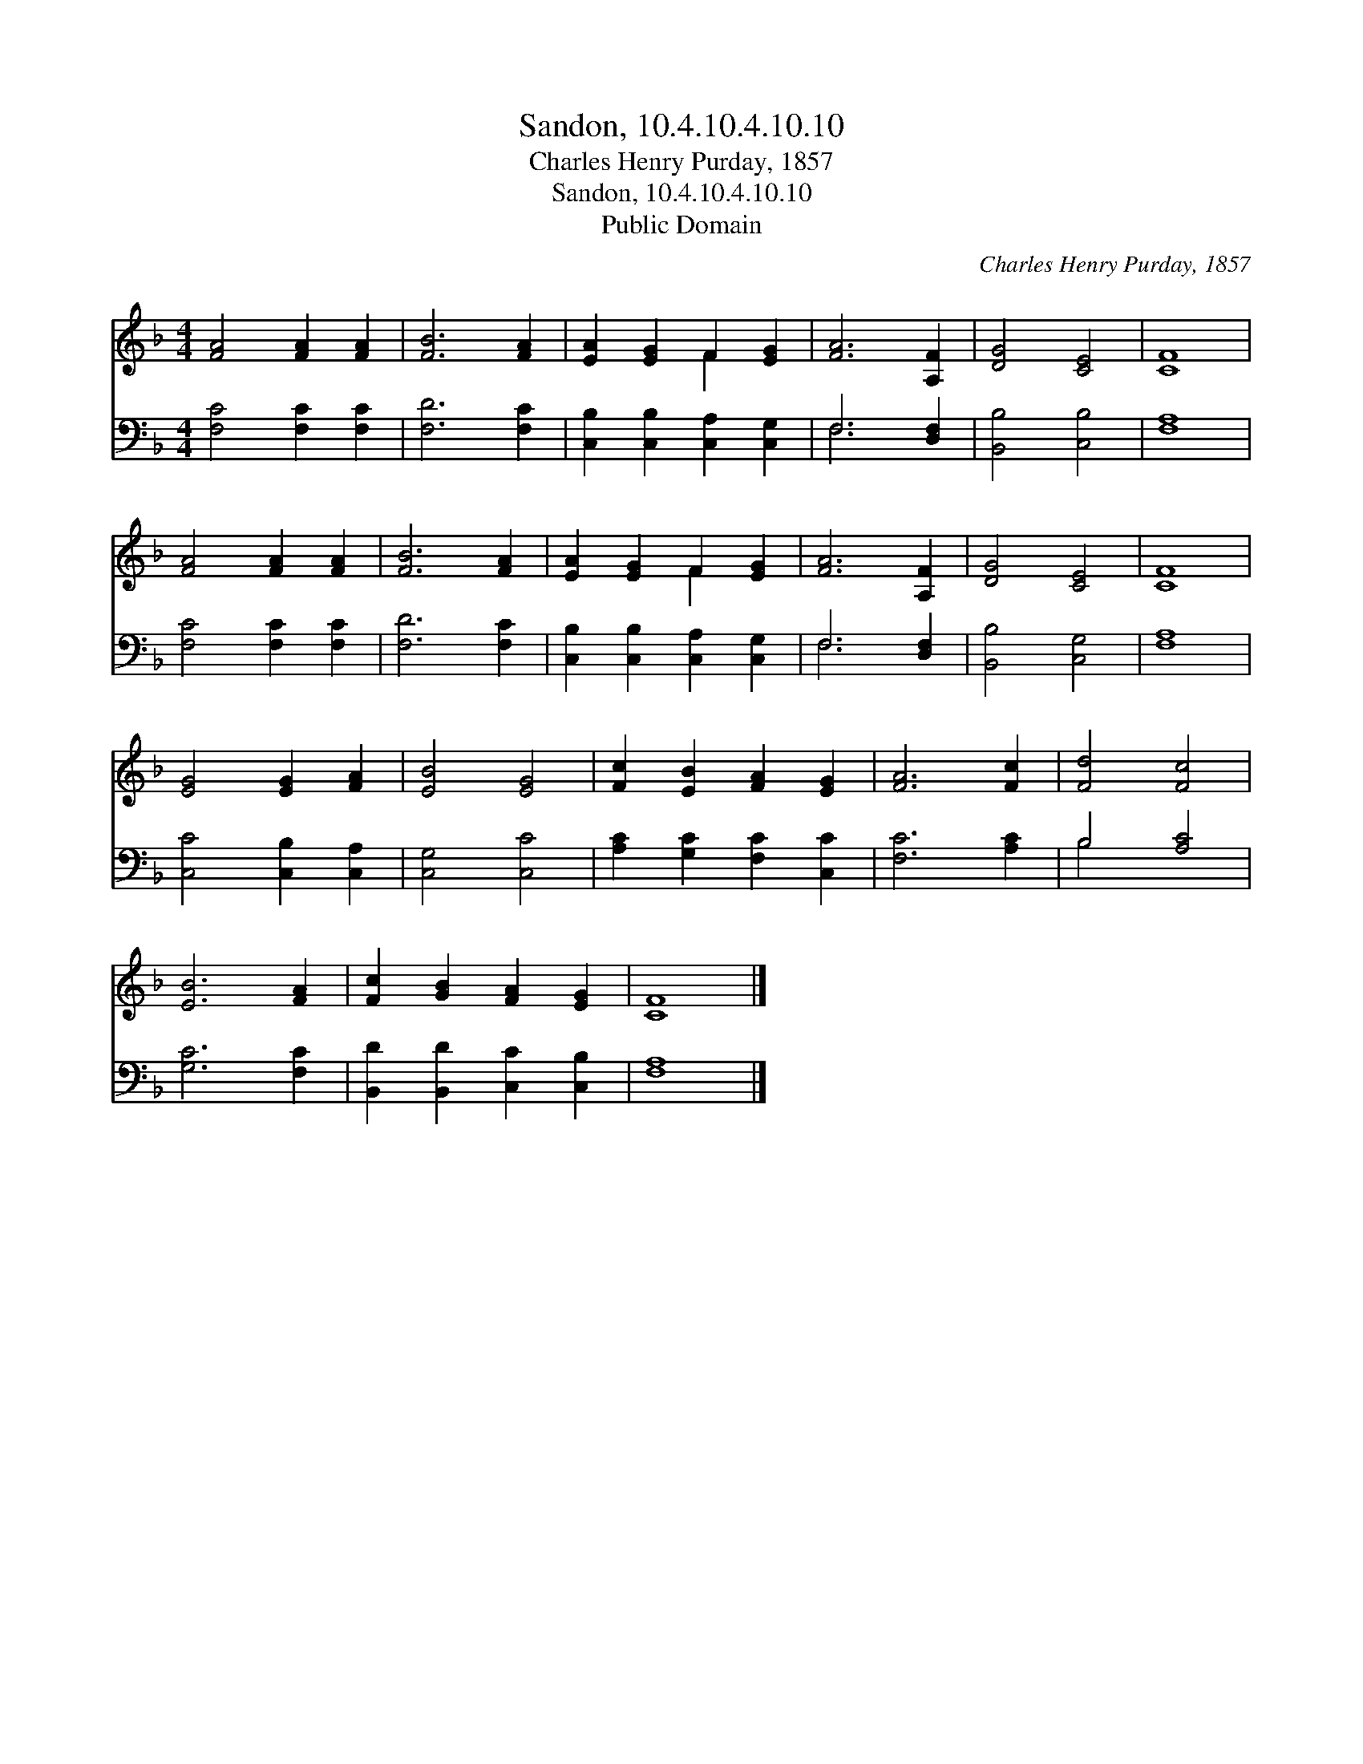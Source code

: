 X:1
T:Sandon, 10.4.10.4.10.10
T:Charles Henry Purday, 1857
T:Sandon, 10.4.10.4.10.10
T:Public Domain
C:Charles Henry Purday, 1857
Z:Public Domain
%%score ( 1 2 ) ( 3 4 )
L:1/8
M:4/4
K:F
V:1 treble 
V:2 treble 
V:3 bass 
V:4 bass 
V:1
 [FA]4 [FA]2 [FA]2 | [FB]6 [FA]2 | [EA]2 [EG]2 F2 [EG]2 | [FA]6 [A,F]2 | [DG]4 [CE]4 | [CF]8 | %6
 [FA]4 [FA]2 [FA]2 | [FB]6 [FA]2 | [EA]2 [EG]2 F2 [EG]2 | [FA]6 [A,F]2 | [DG]4 [CE]4 | [CF]8 | %12
 [EG]4 [EG]2 [FA]2 | [EB]4 [EG]4 | [Fc]2 [EB]2 [FA]2 [EG]2 | [FA]6 [Fc]2 | [Fd]4 [Fc]4 | %17
 [EB]6 [FA]2 | [Fc]2 [GB]2 [FA]2 [EG]2 | [CF]8 |] %20
V:2
 x8 | x8 | x4 F2 x2 | x8 | x8 | x8 | x8 | x8 | x4 F2 x2 | x8 | x8 | x8 | x8 | x8 | x8 | x8 | x8 | %17
 x8 | x8 | x8 |] %20
V:3
 [F,C]4 [F,C]2 [F,C]2 | [F,D]6 [F,C]2 | [C,B,]2 [C,B,]2 [C,A,]2 [C,G,]2 | F,6 [D,F,]2 | %4
 [B,,B,]4 [C,B,]4 | [F,A,]8 | [F,C]4 [F,C]2 [F,C]2 | [F,D]6 [F,C]2 | %8
 [C,B,]2 [C,B,]2 [C,A,]2 [C,G,]2 | F,6 [D,F,]2 | [B,,B,]4 [C,G,]4 | [F,A,]8 | %12
 [C,C]4 [C,B,]2 [C,A,]2 | [C,G,]4 [C,C]4 | [A,C]2 [G,C]2 [F,C]2 [C,C]2 | [F,C]6 [A,C]2 | %16
 B,4 [A,C]4 | [G,C]6 [F,C]2 | [B,,D]2 [B,,D]2 [C,C]2 [C,B,]2 | [F,A,]8 |] %20
V:4
 x8 | x8 | x8 | F,6 x2 | x8 | x8 | x8 | x8 | x8 | F,6 x2 | x8 | x8 | x8 | x8 | x8 | x8 | B,4 x4 | %17
 x8 | x8 | x8 |] %20

